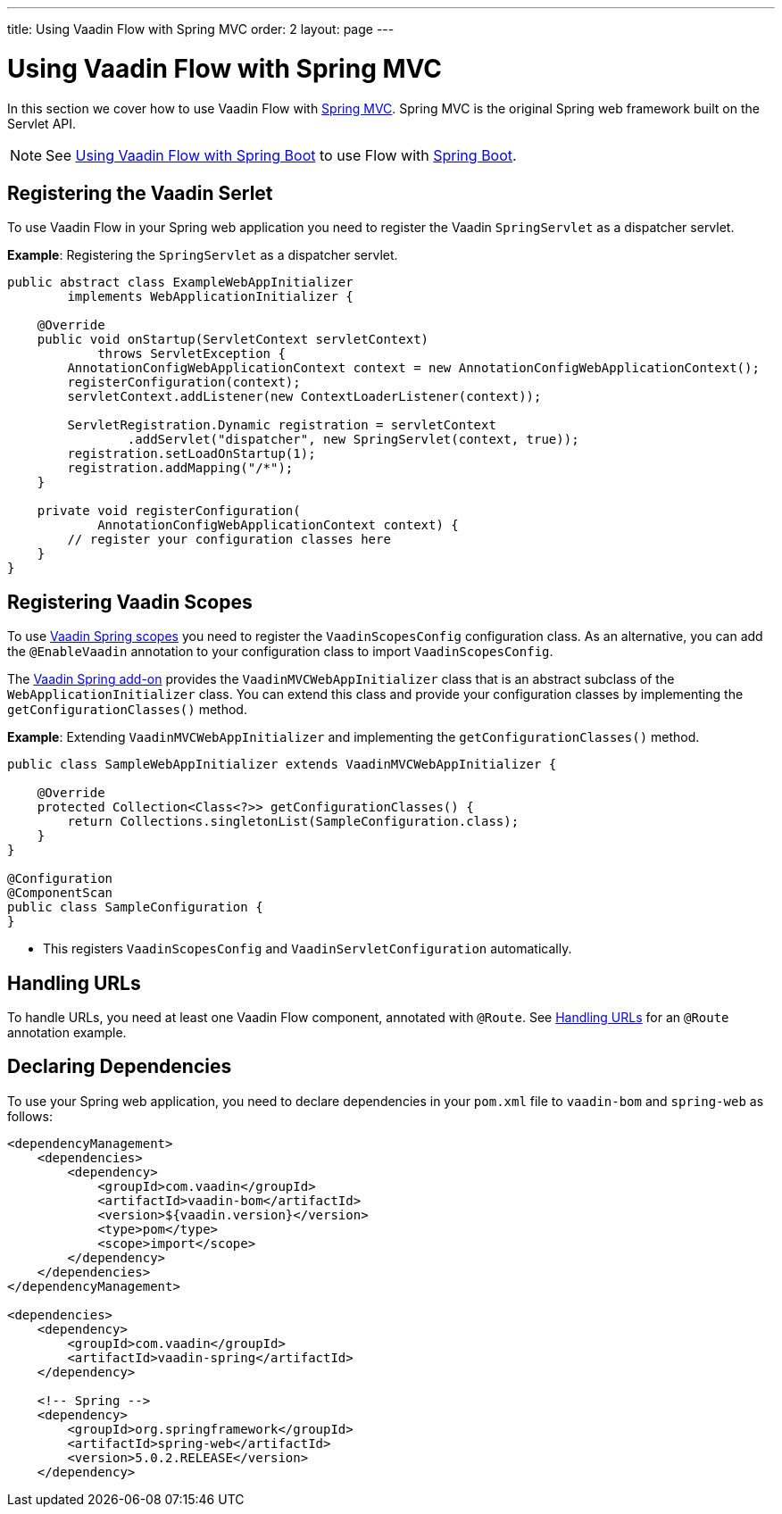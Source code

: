 ---
title: Using Vaadin Flow with Spring MVC
order: 2
layout: page
---

= Using Vaadin Flow with Spring MVC

In this section we cover how to use Vaadin Flow with https://docs.spring.io/spring/docs/current/spring-framework-reference/web.html[Spring MVC]. Spring MVC is the original Spring web framework built on the Servlet API. 

[NOTE]
See <<tutorial-spring-basic#,Using Vaadin Flow with Spring Boot>> to use Flow with https://spring.io/projects/spring-boot[Spring Boot]. 

== Registering the Vaadin Serlet

To use Vaadin Flow in your Spring web application you need to register the Vaadin `SpringServlet` as a dispatcher servlet. 

*Example*: Registering the `SpringServlet` as a dispatcher servlet.

[source,java]
----
public abstract class ExampleWebAppInitializer
        implements WebApplicationInitializer {

    @Override
    public void onStartup(ServletContext servletContext)
            throws ServletException {
        AnnotationConfigWebApplicationContext context = new AnnotationConfigWebApplicationContext();
        registerConfiguration(context);
        servletContext.addListener(new ContextLoaderListener(context));

        ServletRegistration.Dynamic registration = servletContext
                .addServlet("dispatcher", new SpringServlet(context, true));
        registration.setLoadOnStartup(1);
        registration.addMapping("/*");
    }

    private void registerConfiguration(
            AnnotationConfigWebApplicationContext context) {
        // register your configuration classes here
    }
}
----

== Registering Vaadin Scopes

To use <<tutorial-spring-scopes#,Vaadin Spring scopes>> you need to register the `VaadinScopesConfig` configuration class. As an alternative, you can add the `@EnableVaadin` annotation to your configuration class to import `VaadinScopesConfig`.

The https://vaadin.com/directory/component/vaadin-spring/overview[Vaadin Spring add-on] provides the `VaadinMVCWebAppInitializer` class that is an abstract subclass of the `WebApplicationInitializer` class. You can extend this class and provide your configuration classes by implementing the `getConfigurationClasses()` method.

*Example*: Extending `VaadinMVCWebAppInitializer` and implementing the `getConfigurationClasses()` method.
[source,java]
----
public class SampleWebAppInitializer extends VaadinMVCWebAppInitializer {

    @Override
    protected Collection<Class<?>> getConfigurationClasses() {
        return Collections.singletonList(SampleConfiguration.class);
    }
}

@Configuration
@ComponentScan
public class SampleConfiguration {
}
----
* This registers `VaadinScopesConfig` and `VaadinServletConfiguration` automatically.

== Handling URLs

To handle URLs, you need at least one Vaadin Flow component, annotated with `@Route`. See <<tutorial-spring-basic#handling-urls,Handling URLs>> for an `@Route` annotation example. 

== Declaring Dependencies

To use your Spring web application, you need to declare dependencies in your `pom.xml` file to `vaadin-bom` and `spring-web` as follows:
[source,xml]
----
<dependencyManagement>
    <dependencies>
        <dependency>
            <groupId>com.vaadin</groupId>
            <artifactId>vaadin-bom</artifactId>
            <version>${vaadin.version}</version>
            <type>pom</type>
            <scope>import</scope>
        </dependency>
    </dependencies>
</dependencyManagement>

<dependencies>
    <dependency>
        <groupId>com.vaadin</groupId>
        <artifactId>vaadin-spring</artifactId>
    </dependency>

    <!-- Spring -->
    <dependency>
        <groupId>org.springframework</groupId>
        <artifactId>spring-web</artifactId>
        <version>5.0.2.RELEASE</version>
    </dependency>
----
